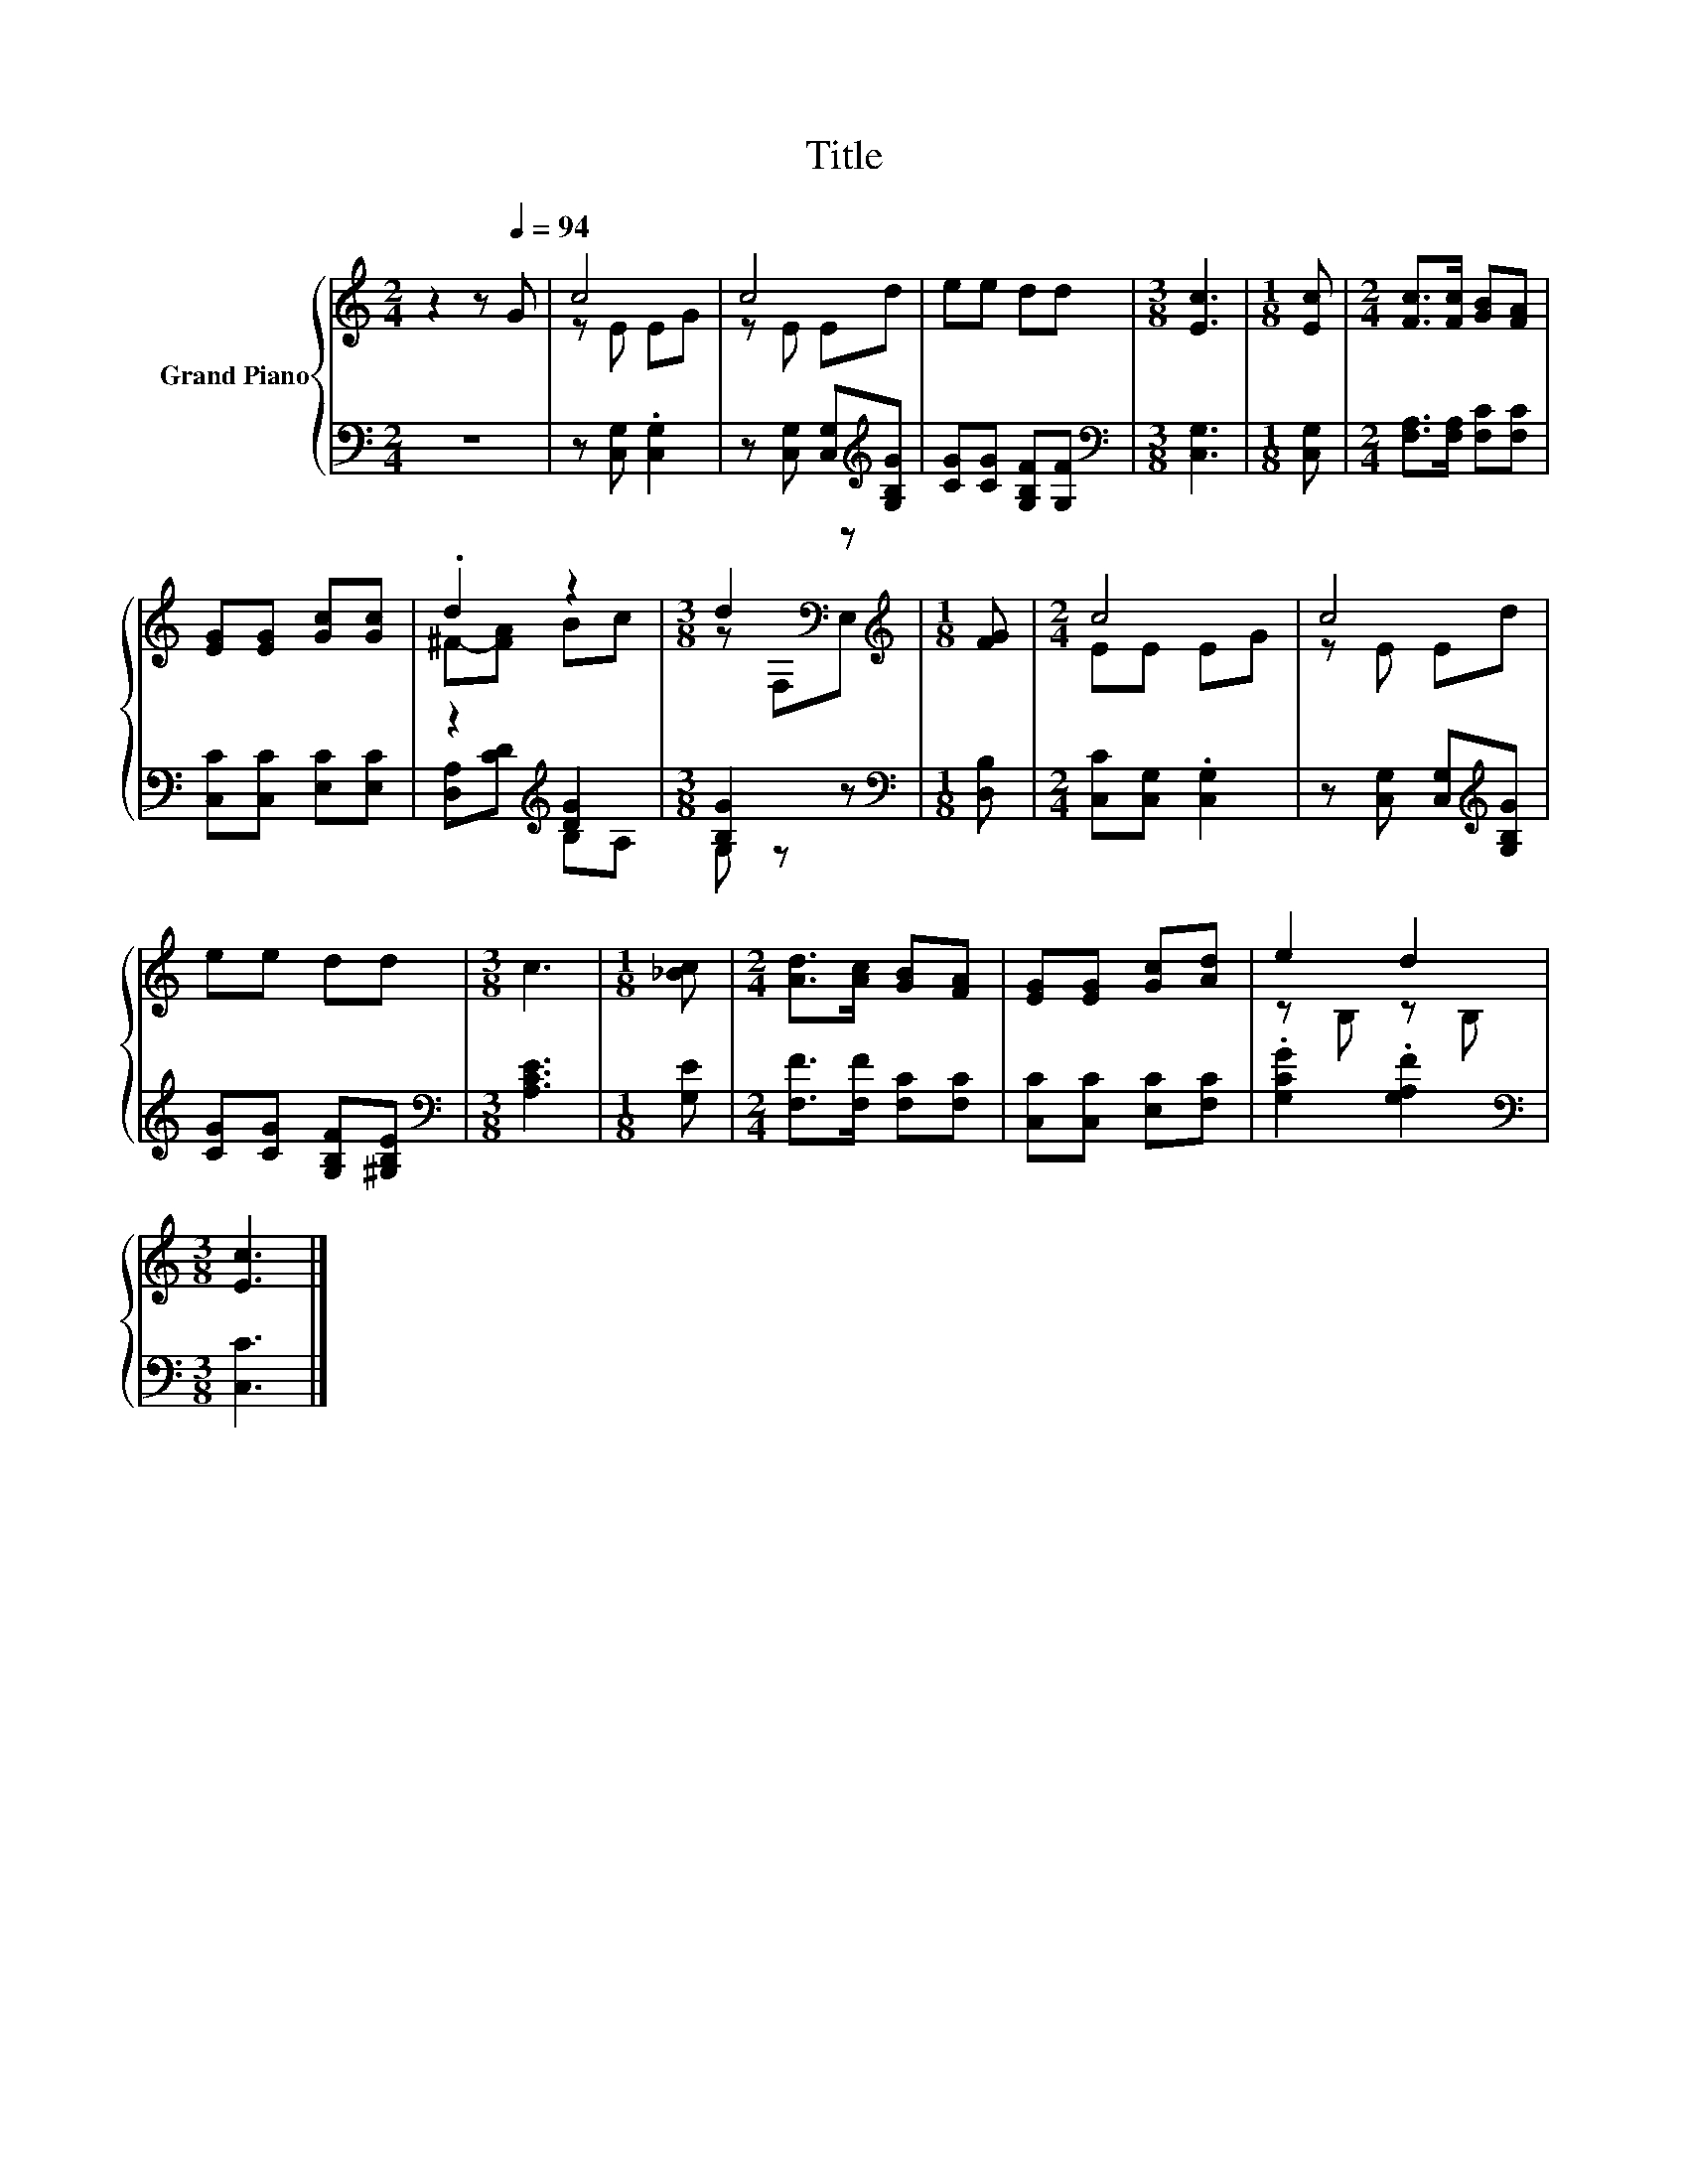 X:1
T:Title
%%score { ( 1 3 ) | ( 2 4 ) }
L:1/8
M:2/4
K:C
V:1 treble nm="Grand Piano"
V:3 treble 
V:2 bass 
V:4 bass 
V:1
 z2 z[Q:1/4=94] G | c4 | c4 | ee dd |[M:3/8] [Ec]3 |[M:1/8] [Ec] |[M:2/4] [Fc]>[Fc] [GB][FA] | %7
 [EG][EG] [Gc][Gc] | .d2 z2 |[M:3/8] d2[K:bass] z |[M:1/8][K:treble] [FG] |[M:2/4] c4 | c4 | %13
 ee dd |[M:3/8] c3 |[M:1/8] [_Bc] |[M:2/4] [Ad]>[Ac] [GB][FA] | [EG][EG] [Gc][Ad] | e2 d2 | %19
[M:3/8] [Ec]3 |] %20
V:2
 z4 | z [C,G,] .[C,G,]2 | z [C,G,] [C,G,][K:treble][G,B,G] | [CG][CG] [G,B,F][G,F] | %4
[M:3/8][K:bass] [C,G,]3 |[M:1/8] [C,G,] |[M:2/4] [F,A,]>[F,A,] [F,C][F,C] | [C,C][C,C] [E,C][E,C] | %8
 z2[K:treble] [DG]2 |[M:3/8] [B,G]2 z |[M:1/8][K:bass] [D,B,] |[M:2/4] [C,C][C,G,] .[C,G,]2 | %12
 z [C,G,] [C,G,][K:treble][G,B,G] | [CG][CG] [G,B,F][^G,B,E] |[M:3/8][K:bass] [A,CE]3 | %15
[M:1/8] [G,E] |[M:2/4] [F,F]>[F,F] [F,C][F,C] | [C,C][C,C] [E,C][F,C] | .[G,CG]2 .[G,A,F]2 | %19
[M:3/8][K:bass] [C,C]3 |] %20
V:3
 x4 | z E EG | z E Ed | x4 |[M:3/8] x3 |[M:1/8] x |[M:2/4] x4 | x4 | ^F-[FA] Bc | %9
[M:3/8] z[K:bass] F,E, |[M:1/8][K:treble] x |[M:2/4] EE EG | z E Ed | x4 |[M:3/8] x3 |[M:1/8] x | %16
[M:2/4] x4 | x4 | z B, z B, |[M:3/8] x3 |] %20
V:4
 x4 | x4 | x3[K:treble] x | x4 |[M:3/8][K:bass] x3 |[M:1/8] x |[M:2/4] x4 | x4 | %8
 [D,A,][K:treble][CD] B,A, |[M:3/8] G, z z |[M:1/8][K:bass] x |[M:2/4] x4 | x3[K:treble] x | x4 | %14
[M:3/8][K:bass] x3 |[M:1/8] x |[M:2/4] x4 | x4 | x4 |[M:3/8][K:bass] x3 |] %20

